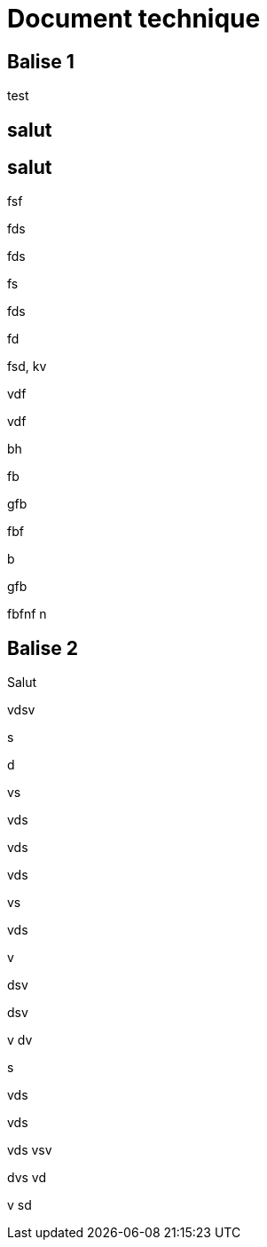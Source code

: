 # Document technique 

## Balise 1
test

## salut

## salut

fsf

fds

fds

fs

fds

fd

fsd,
kv

vdf

vdf

bh

fb

gfb

fbf


b

gfb

fbfnf
n



## Balise 2
Salut

vdsv

s

d

vs

vds

vds

vds

vs

vds

v

dsv

dsv

v
dv

s

vds

vds

vds
vsv


dvs
vd

v
sd




